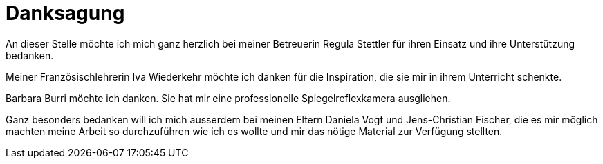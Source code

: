 = Danksagung

An dieser Stelle möchte ich mich ganz herzlich bei meiner Betreuerin Regula Stettler für ihren Einsatz und ihre Unterstützung bedanken.

Meiner Französischlehrerin Iva Wiederkehr möchte ich danken für die Inspiration, die sie mir in ihrem Unterricht schenkte.

Barbara Burri möchte ich danken. Sie hat mir eine professionelle Spiegelreflexkamera ausgliehen. 

Ganz besonders bedanken will ich mich ausserdem bei meinen Eltern Daniela Vogt und Jens-Christian Fischer, die es mir möglich machten meine Arbeit so durchzuführen wie ich es wollte und mir das nötige Material zur Verfügung stellten.
